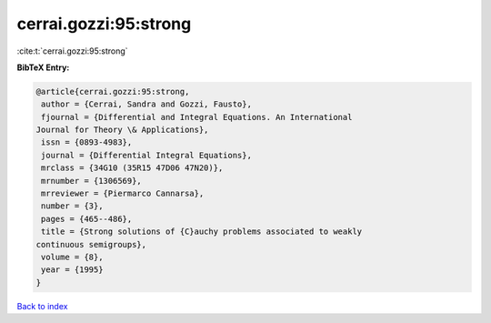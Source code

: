cerrai.gozzi:95:strong
======================

:cite:t:`cerrai.gozzi:95:strong`

**BibTeX Entry:**

.. code-block:: bibtex

   @article{cerrai.gozzi:95:strong,
    author = {Cerrai, Sandra and Gozzi, Fausto},
    fjournal = {Differential and Integral Equations. An International
   Journal for Theory \& Applications},
    issn = {0893-4983},
    journal = {Differential Integral Equations},
    mrclass = {34G10 (35R15 47D06 47N20)},
    mrnumber = {1306569},
    mrreviewer = {Piermarco Cannarsa},
    number = {3},
    pages = {465--486},
    title = {Strong solutions of {C}auchy problems associated to weakly
   continuous semigroups},
    volume = {8},
    year = {1995}
   }

`Back to index <../By-Cite-Keys.html>`__
